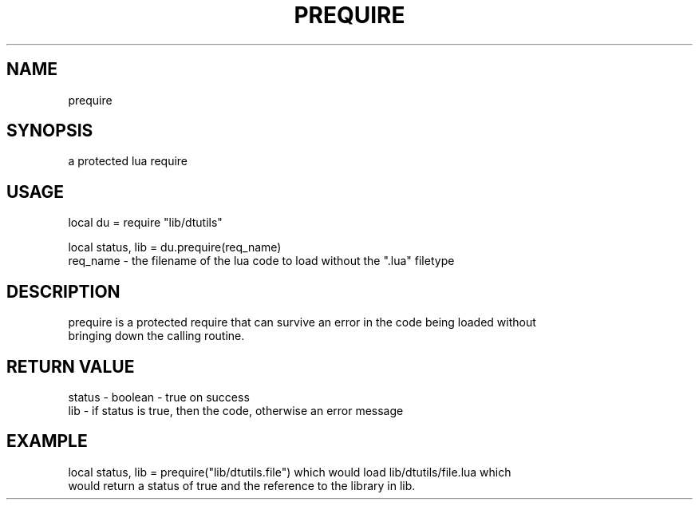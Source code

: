 .TH PREQUIRE 3 "" "" "Darktable dtutils functions"
.SH NAME
prequire
.SH SYNOPSIS
a protected lua require
.SH USAGE
local du = require "lib/dtutils"

    local status, lib = du.prequire(req_name)
      req_name - the filename of the lua code to load without the ".lua" filetype
.SH DESCRIPTION
prequire is a protected require that can survive an error in the code being loaded without
    bringing down the calling routine.
.SH RETURN VALUE
status - boolean - true on success
    lib - if status is true, then the code, otherwise an error message
.SH EXAMPLE
local status, lib = prequire("lib/dtutils.file") which would load lib/dtutils/file.lua which 
    would return a status of true and the reference to the library in lib.
